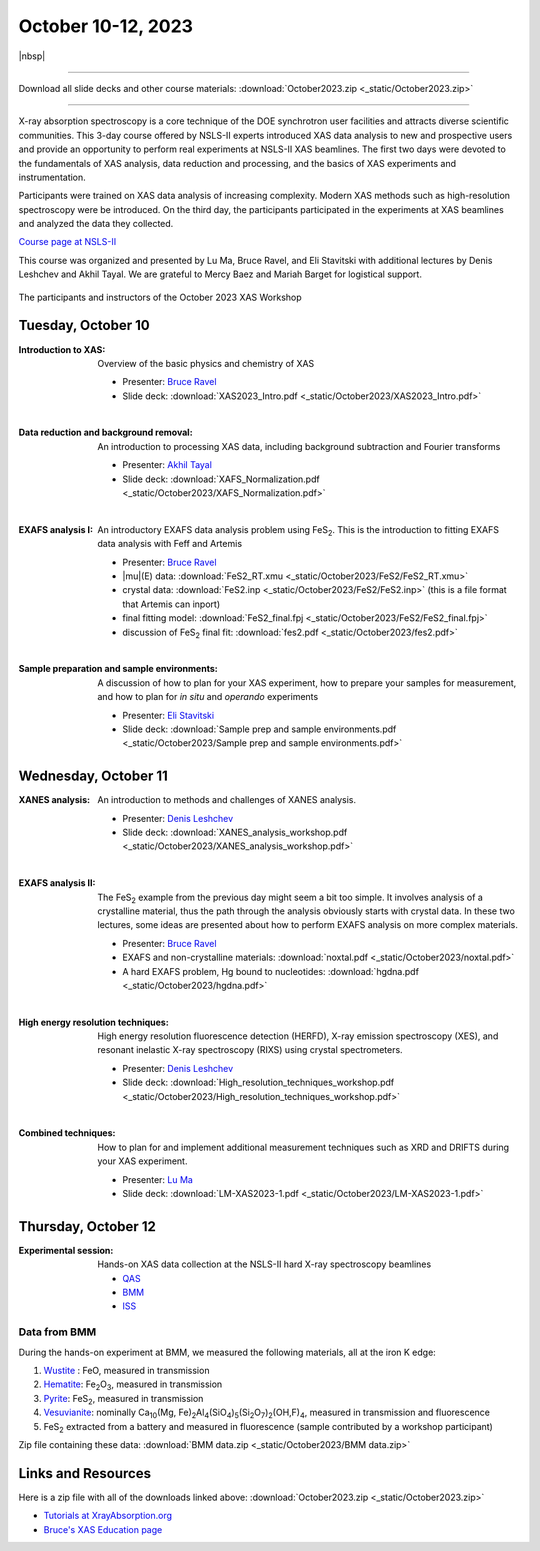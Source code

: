 
October 10-12, 2023
===================

|nbsp|

------

Download all slide decks and other course materials:
:download:`October2023.zip <_static/October2023.zip>`

------

.. todo:: Gather remaining materials, including lectures from Lu.
          Data from QAS and ISS?


X-ray absorption spectroscopy is a core technique of the DOE
synchrotron user facilities and attracts diverse scientific
communities. This 3-day course offered by NSLS-II experts introduced
XAS data analysis to new and prospective users and provide an
opportunity to perform real experiments at NSLS-II XAS beamlines. The
first two days were devoted to the fundamentals of XAS analysis, data
reduction and processing, and the basics of XAS experiments and
instrumentation.

Participants were trained on XAS data analysis of increasing
complexity.  Modern XAS methods such as high-resolution spectroscopy
were be introduced. On the third day, the participants participated in
the experiments at XAS beamlines and analyzed the data they collected.

`Course page at NSLS-II <https://www.bnl.gov/xascourse/>`__

This course was organized and presented by Lu Ma, Bruce Ravel, and Eli
Stavitski with additional lectures by Denis Leshchev and Akhil Tayal.
We are grateful to Mercy Baez and Mariah Barget for logistical support.

.. _fig-groupphoto:
.. figure::  _images/October2023_group_photo.jpg
   :target: _images/October2023_group_photo.jpg
   :width: 50%
   :align: center

   The participants and instructors of the October 2023 XAS Workshop





Tuesday, October 10
-------------------

:Introduction to XAS:

   Overview of the basic physics and chemistry of XAS

   + Presenter: `Bruce Ravel <https://www.bnl.gov/staff/bravel>`__
   + Slide deck: :download:`XAS2023_Intro.pdf <_static/October2023/XAS2023_Intro.pdf>`

   | 


:Data reduction and background removal:

   An introduction to processing XAS data, including background
   subtraction and Fourier transforms

   + Presenter: `Akhil Tayal <https://www.bnl.gov/staff/atayal>`__
   + Slide deck: :download:`XAFS_Normalization.pdf <_static/October2023/XAFS_Normalization.pdf>`

   | 


:EXAFS analysis I:

   An introductory EXAFS data analysis problem using FeS\
   :sub:`2`. This is the introduction to fitting EXAFS data analysis
   with Feff and Artemis

   + Presenter: `Bruce Ravel <https://www.bnl.gov/staff/bravel>`__
   + |mu|\ (E) data: :download:`FeS2_RT.xmu <_static/October2023/FeS2/FeS2_RT.xmu>`
   + crystal data: :download:`FeS2.inp <_static/October2023/FeS2/FeS2.inp>`
     (this is a file format that Artemis can inport)
   + final fitting model: :download:`FeS2_final.fpj <_static/October2023/FeS2/FeS2_final.fpj>`
   + discussion of FeS\ :sub:`2` final fit: :download:`fes2.pdf <_static/October2023/fes2.pdf>`

   | 

:Sample preparation and sample environments:

   A discussion of how to plan for your XAS experiment, how to prepare
   your samples for measurement, and how to plan for *in situ* and
   *operando* experiments

   + Presenter: `Eli Stavitski <https://www.bnl.gov/staff/istavitski>`__
   + Slide deck: :download:`Sample prep and sample environments.pdf <_static/October2023/Sample prep and sample environments.pdf>`



Wednesday, October 11
---------------------

:XANES analysis:

   An introduction to methods and challenges of XANES analysis.

   + Presenter: `Denis Leshchev <https://www.bnl.gov/staff/dleshchev>`__
   + Slide deck: :download:`XANES_analysis_workshop.pdf <_static/October2023/XANES_analysis_workshop.pdf>`

   | 

:EXAFS analysis II:

   The FeS\ :sub:`2` example from the previous day might seem a bit
   too simple.  It involves analysis of a crystalline material, thus
   the path through the analysis obviously starts with crystal data.
   In these two lectures, some ideas are presented about how to
   perform EXAFS analysis on more complex materials.

   + Presenter: `Bruce Ravel <https://www.bnl.gov/staff/bravel>`__
   + EXAFS and non-crystalline materials: :download:`noxtal.pdf <_static/October2023/noxtal.pdf>`
   + A hard EXAFS problem, Hg bound to nucleotides: :download:`hgdna.pdf <_static/October2023/hgdna.pdf>`

   | 

:High energy resolution techniques:

   High energy resolution fluorescence detection (HERFD), X-ray
   emission spectroscopy (XES), and resonant inelastic X-ray
   spectroscopy (RIXS) using crystal spectrometers.

   + Presenter: `Denis Leshchev <https://www.bnl.gov/staff/dleshchev>`__
   + Slide deck: :download:`High_resolution_techniques_workshop.pdf <_static/October2023/High_resolution_techniques_workshop.pdf>`

   | 

:Combined techniques:

   How to plan for and implement additional measurement techniques
   such as XRD and DRIFTS during your XAS experiment.

   + Presenter: `Lu Ma <https://www.bnl.gov/staff/luma>`__
   + Slide deck: :download:`LM-XAS2023-1.pdf <_static/October2023/LM-XAS2023-1.pdf>`


Thursday, October 12
--------------------

:Experimental session: 

   Hands-on XAS data collection at the NSLS-II hard X-ray spectroscopy beamlines

   + `QAS <https://www.bnl.gov/nsls2/beamlines/beamline.php?r=7-BM>`__
   + `BMM <https://www.bnl.gov/nsls2/beamlines/beamline.php?r=6-BM>`__
   + `ISS <https://www.bnl.gov/nsls2/beamlines/beamline.php?r=8-ID>`__

Data from BMM
~~~~~~~~~~~~~

During the hands-on experiment at BMM, we measured the following
materials, all at the iron K edge:

#. `Wustite <https://en.wikipedia.org/wiki/W%C3%BCstite>`__ : FeO,
   measured in transmission 
#. `Hematite <https://en.wikipedia.org/wiki/Hematite>`__: Fe\
   :sub:`2`\ O\ :sub:`3`, measured in transmission 
#. `Pyrite <https://en.wikipedia.org/wiki/Pyrite>`__: FeS\ :sub:`2`,
   measured in transmission 
#. `Vesuvianite <https://en.wikipedia.org/wiki/Vesuvianite>`__:
   nominally Ca\ :sub:`10`\ (Mg, Fe)\ :sub:`2`\ Al\ :sub:`4`\ (SiO\
   :sub:`4`\ )\ :sub:`5`\ (Si\ :sub:`2`\ O\ :sub:`7`\ )\ :sub:`2`\
   (OH,F)\ :sub:`4`, measured in transmission and fluorescence
#. FeS\ :sub:`2` extracted from a battery and measured in fluorescence
   (sample contributed by a workshop participant)

Zip file containing these data: :download:`BMM data.zip
<_static/October2023/BMM data.zip>`


Links and Resources
-------------------

Here is a zip file with all of the downloads linked above:
:download:`October2023.zip <_static/October2023.zip>`


+ `Tutorials at XrayAbsorption.org <https://xrayabsorption.org/tutorials/>`__
+ `Bruce's XAS Education page <http://bruceravel.github.io/XAS-Education/>`__
